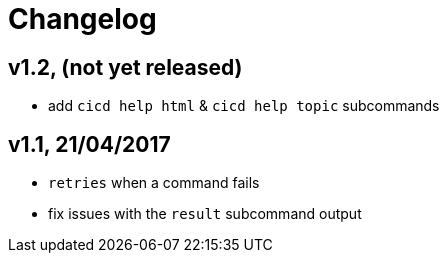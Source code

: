 # Changelog


## v1.2, (not yet released)

- add `cicd help html` & `cicd help topic` subcommands

## v1.1, 21/04/2017

- `retries` when a command fails
- fix issues with the `result` subcommand output
